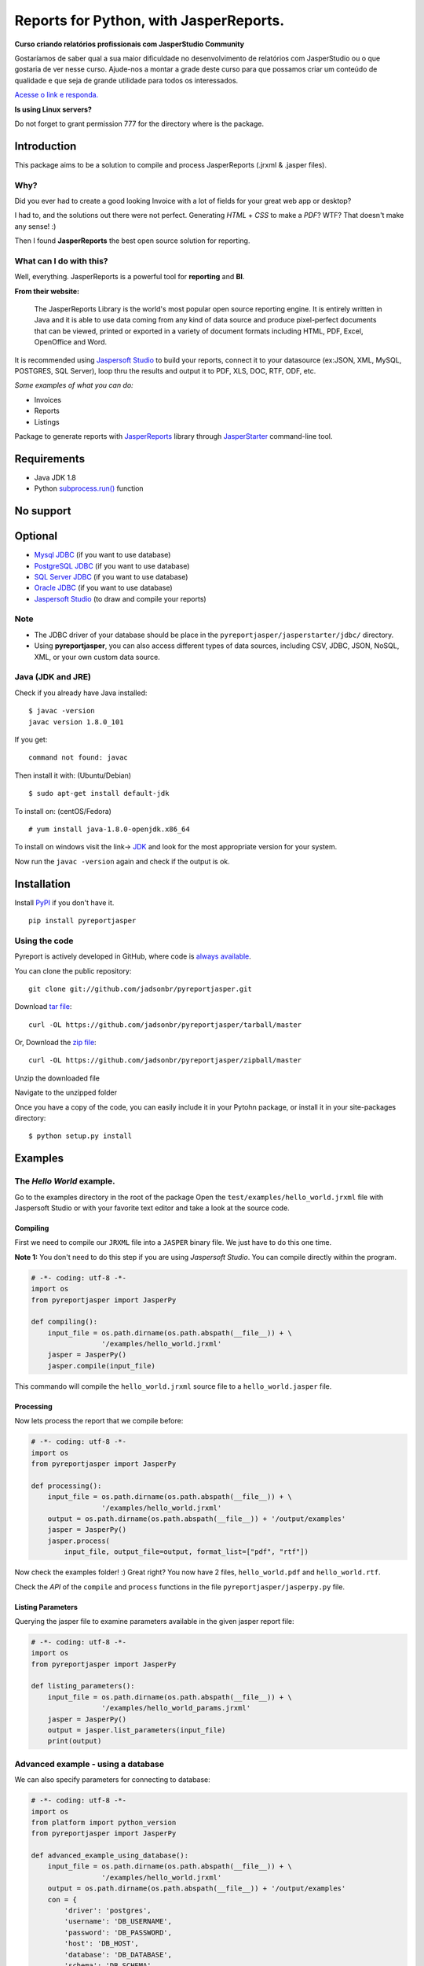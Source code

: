 Reports for Python, with JasperReports.
=======================================

|Build Status| |Coverage Status| |PyPI|

**Curso criando relatórios profissionais com JasperStudio Community**

Gostaríamos de saber qual a sua maior dificuldade no desenvolvimento de relatórios com JasperStudio ou o que gostaria de ver nesse curso.
Ajude-nos a montar a grade deste curso para que possamos criar um conteúdo de qualidade e que seja de grande utilidade para todos os interessados.

`Acesse o link e responda. <https://forms.gle/GXn8HNUcG7phstYg9>`__


**Is using Linux servers?**

Do not forget to grant permission 777 for the directory where is the
package.

Introduction
------------

This package aims to be a solution to compile and process JasperReports
(.jrxml & .jasper files).

Why?
~~~~

Did you ever had to create a good looking Invoice with a lot of fields
for your great web app or desktop?

I had to, and the solutions out there were not perfect. Generating
*HTML* + *CSS* to make a *PDF*? WTF? That doesn't make any sense! :)

Then I found **JasperReports** the best open source solution for
reporting.

What can I do with this?
~~~~~~~~~~~~~~~~~~~~~~~~

Well, everything. JasperReports is a powerful tool for **reporting** and
**BI**.

**From their website:**

    The JasperReports Library is the world's most popular open source
    reporting engine. It is entirely written in Java and it is able to
    use data coming from any kind of data source and produce
    pixel-perfect documents that can be viewed, printed or exported in a
    variety of document formats including HTML, PDF, Excel, OpenOffice
    and Word.

It is recommended using `Jaspersoft
Studio <http://community.jaspersoft.com/project/jaspersoft-studio>`__ to
build your reports, connect it to your datasource (ex:JSON, XML, MySQL,
POSTGRES, SQL Server), loop thru the results and output it to PDF, XLS,
DOC, RTF, ODF, etc.

*Some examples of what you can do:*

-  Invoices
-  Reports
-  Listings

Package to generate reports with
`JasperReports <http://community.jaspersoft.com/project/jasperreports-library>`__
library through
`JasperStarter <https://bitbucket.org/cenote/jasperstarter/src>`__
command-line tool.

Requirements
------------

-  Java JDK 1.8
-  Python
   `subprocess.run() <https://docs.python.org/3/library/subprocess.html>`__
   function

No support
------------
.. image:: docs/mongodb-not-supported.jpg

Optional
--------

-  `Mysql JDBC <http://dev.mysql.com/downloads/connector/j/>`__ (if you
   want to use database)
-  `PostgreSQL JDBC <https://jdbc.postgresql.org/download.html>`__ (if
   you want to use database)
-  `SQL Server
   JDBC <https://www.microsoft.com/en-us/download/details.aspx?displaylang=en&id=11774>`__
   (if you want to use database)
-  `Oracle
   JDBC <http://www.oracle.com/technetwork/apps-tech/jdbc-112010-090769.html>`__
   (if you want to use database)
-  `Jaspersoft
   Studio <http://community.jaspersoft.com/project/jaspersoft-studio>`__
   (to draw and compile your reports)

Note
~~~~

-  The JDBC driver of your database should be place in the
   ``pyreportjasper/jasperstarter/jdbc/`` directory.
-  Using **pyreportjasper**, you can also access different types of data
   sources, including CSV, JDBC, JSON, NoSQL, XML, or your own custom
   data source.

Java (JDK and JRE)
~~~~~~~~~~~~~~~~~~

Check if you already have Java installed:

::

    $ javac -version
    javac version 1.8.0_101

If you get:

::

    command not found: javac

Then install it with: (Ubuntu/Debian)

::

    $ sudo apt-get install default-jdk

To install on: (centOS/Fedora)

::

    # yum install java-1.8.0-openjdk.x86_64

To install on windows visit the link->
`JDK <http://www.oracle.com/technetwork/pt/java/javase/downloads/jdk8-downloads-2133151.html>`__
and look for the most appropriate version for your system.

Now run the ``javac -version`` again and check if the output is ok.

Installation
------------

Install `PyPI <https://pypi.python.org/pypi/pyreportjasper>`__ if you
don't have it.

::

    pip install pyreportjasper

Using the code
~~~~~~~~~~~~~~~

Pyreport is actively developed in GitHub, where code is `always
available <https://github.com/jadsonbr/pyreportjasper>`__.

You can clone the public repository:

::

    git clone git://github.com/jadsonbr/pyreportjasper.git

Download `tar
file <https://github.com/jadsonbr/pyreportjasper/tarball/master>`__:

::

    curl -OL https://github.com/jadsonbr/pyreportjasper/tarball/master

Or, Download the `zip
file <https://github.com/jadsonbr/pyreportjasper/zipball/master>`__:

::

    curl -OL https://github.com/jadsonbr/pyreportjasper/zipball/master

Unzip the downloaded file

Navigate to the unzipped folder

Once you have a copy of the code, you can easily include it in your
Pytohn package, or install it in your site-packages directory:

::

    $ python setup.py install

Examples
--------

The *Hello World* example.
~~~~~~~~~~~~~~~~~~~~~~~~~~

Go to the examples directory in the root of the package Open the
``test/examples/hello_world.jrxml`` file with Jaspersoft Studio or with
your favorite text editor and take a look at the source code.

Compiling
^^^^^^^^^

First we need to compile our ``JRXML`` file into a ``JASPER`` binary
file. We just have to do this one time.

**Note 1:** You don't need to do this step if you are using *Jaspersoft
Studio*. You can compile directly within the program.

.. code-block:: python

    # -*- coding: utf-8 -*-
    import os
    from pyreportjasper import JasperPy

    def compiling():
        input_file = os.path.dirname(os.path.abspath(__file__)) + \
                     '/examples/hello_world.jrxml'
        jasper = JasperPy()
        jasper.compile(input_file)

This commando will compile the ``hello_world.jrxml`` source file to a
``hello_world.jasper`` file.

Processing
^^^^^^^^^^

Now lets process the report that we compile before:

.. code-block:: python

    # -*- coding: utf-8 -*-
    import os
    from pyreportjasper import JasperPy

    def processing():
        input_file = os.path.dirname(os.path.abspath(__file__)) + \
                     '/examples/hello_world.jrxml'
        output = os.path.dirname(os.path.abspath(__file__)) + '/output/examples'
        jasper = JasperPy()
        jasper.process(
            input_file, output_file=output, format_list=["pdf", "rtf"])

Now check the examples folder! :) Great right? You now have 2 files,
``hello_world.pdf`` and ``hello_world.rtf``.

Check the *API* of the ``compile`` and ``process`` functions in the file
``pyreportjasper/jasperpy.py`` file.

Listing Parameters
^^^^^^^^^^^^^^^^^^

Querying the jasper file to examine parameters available in the given
jasper report file:

.. code-block:: python

    # -*- coding: utf-8 -*-
    import os
    from pyreportjasper import JasperPy

    def listing_parameters():
        input_file = os.path.dirname(os.path.abspath(__file__)) + \
                     '/examples/hello_world_params.jrxml'
        jasper = JasperPy()
        output = jasper.list_parameters(input_file)
        print(output)

Advanced example - using a database
~~~~~~~~~~~~~~~~~~~~~~~~~~~~~~~~~~~

We can also specify parameters for connecting to database:

.. code-block:: python

    # -*- coding: utf-8 -*-
    import os
    from platform import python_version
    from pyreportjasper import JasperPy

    def advanced_example_using_database():
        input_file = os.path.dirname(os.path.abspath(__file__)) + \
                     '/examples/hello_world.jrxml'
        output = os.path.dirname(os.path.abspath(__file__)) + '/output/examples'
        con = {
            'driver': 'postgres',
            'username': 'DB_USERNAME',
            'password': 'DB_PASSWORD',
            'host': 'DB_HOST',
            'database': 'DB_DATABASE',
            'schema': 'DB_SCHEMA',
            'port': '5432'
        }
        jasper = JasperPy()
        jasper.process(
            input_file,
            output_file=output,
            format_list=["pdf", "rtf", "xml"],
            parameters={'python_version': python_version()},
            db_connection=con,
            locale='pt_BR'  # LOCALE Ex.:(en_US, de_GE)
        )

**Note 2:**

For a complete list of locales see `Supported
Locales <http://www.oracle.com/technetwork/java/javase/java8locales-2095355.html>`__

Reports from a XML
~~~~~~~~~~~~~~~~~~

See how easy it is to generate a report with a source an XML file:

.. code-block:: python

    # -*- coding: utf-8 -*-
    import os
    from pyreportjasper import JasperPy

    def xml_to_pdf():
        input_file = os.path.dirname(os.path.abspath(__file__)) + \
                     '/examples/CancelAck.jrxml'

        output = os.path.dirname(os.path.abspath(__file__)) + '/output/_CancelAck'

        data_file = os.path.dirname(os.path.abspath(__file__)) + \
            '/examples/CancelAck.xml'

        jasper = JasperPy()

        jasper.process(
            input_file,
            output_file=output,
            format_list=["pdf"],
            parameters={},
            db_connection={
                'data_file': data_file,
                'driver': 'xml',
                'xml_xpath': '/CancelResponse/CancelResult/ID',
            },
            locale='pt_BR'  # LOCALE Ex.:(en_US, de_GE)
        )

        print('Result is the file below.')
        print(output + '.pdf')
        

Reports from a CSV File
~~~~~~~~~~~~~~~~~~~~~~~~

See how easy it is to generate a report with a source an CSV file:

.. code-block:: python

    # -*- coding: utf-8 -*-
    import os
    from pyreportjasper import JasperPy

    def json_to_pdf():
        input_file = os.path.dirname(os.path.abspath(__file__)) + \
                     '/examples/csvMeta.jrxml'

        output = os.path.dirname(os.path.abspath(__file__)) + '/output/_ContactsCSV'

        data_file = os.path.dirname(os.path.abspath(__file__)) + \
            '/examples/csvExampleHeaders.csv'

        jasper = JasperPy()
        jasper.process(
            input_file,
            output_file=output,
            format_list=["pdf"],
            parameters={},
            db_connection={
                'data_file': data_file,
                'driver': 'csv',
                'csv_charset': 'utf8',
                'csv_field_del': '|',
                'csv_record_del': '\r\n',
                #'csv_first_row': True,
                'csv_columns': 'Name,Street,City,Phone'
            },
            locale='pt_BR'  # LOCALE Ex.:(en_US, de_GE)
        )

        print('Result is the file below.')
        print(output + '.pdf')


Reports from a JSON File
~~~~~~~~~~~~~~~~~~~~~~~~

See how easy it is to generate a report with a source an JSON file:

.. code-block:: python

    # -*- coding: utf-8 -*-
    import os
    from pyreportjasper import JasperPy

    def json_to_pdf():
        input_file = os.path.dirname(os.path.abspath(__file__)) + \
                     '/examples/json.jrxml'

        output = os.path.dirname(os.path.abspath(__file__)) + '/output/_Contacts'
        json_query = 'contacts.person'

        data_file = os.path.dirname(os.path.abspath(__file__)) + \
            '/examples/contacts.json'

        jasper = JasperPy()
        jasper.process(
            input_file,
            output_file=output,
            format_list=["pdf"],
            parameters={},
            db_connection={
                'data_file': data_file,
                'driver': 'json',
                'json_query': json_query,
            },
            locale='pt_BR'  # LOCALE Ex.:(en_US, de_GE)
        )

        print('Result is the file below.')
        print(output + '.pdf')

**Note 3:**

JasperReports can process JSON files using either the `original JSON DataSource
<http://jasperreports.sourceforge.net/sample.reference/jsondatasource/index.html>`__
or the `newer JSONQL Data Source
<http://jasperreports.sourceforge.net/sample.reference/jsonqldatasource/index.html>`__.
Refer to the JSONQL DataSource documentation for the differences. The example above
uses the JSON DataSource. To use the enhanced capabilities of the JSONQL DataSource
instead use:

-   the ``jsonql.jrxml`` input file
-   the ``jsonql`` driver setting
-   the ``jsonql_query`` query setting

by changing these three parts of the example:

.. code-block:: python

    ...
        input_file = os.path.dirname(os.path.abspath(__file__)) + \
                     '/examples/jsonql.jrxml'
    ...
            db_connection={
    ...
                'driver': 'jsonql',
                'jsonql_query': json_query,
            },


Subreport Example
~~~~~~~~~~~~~~~~~

.. code-block:: python

    # -*- coding: utf-8 -*-
    import os
    from pyreportjasper import JasperPy

    def subreport_example():

        input_file_header = os.path.dirname(os.path.abspath(__file__)) + \
                            '/examples/subreports/header.jrxml'

        input_file_details = os.path.dirname(os.path.abspath(__file__)) + \
                             '/examples/subreports/details.jrxml'

        input_file_main = os.path.dirname(os.path.abspath(__file__)) + \
                          '/examples/subreports/main.jrxml'

        input_file = os.path.dirname(os.path.abspath(__file__)) + \
                     '/examples/subreports/main.jasper'

        data_file = os.path.dirname(os.path.abspath(__file__)) + \
                    '/examples/subreports/contacts.xml'

        output = os.path.dirname(os.path.abspath(__file__)) + '/output/examples/subreports/'

        jasper = JasperPy()

        jasper.compile(input_file_header)
        jasper.compile(input_file_details)
        jasper.compile(input_file_main)

        jasper.process(
                    input_file,
                    output_file=output,
                    format_list=["pdf"],
                    parameters={},
                    db_connection={
                        'data_file': data_file,
                        'driver': 'xml',
                        'xml_xpath': '"/"',
                    },
                    locale='pt_BR',  # LOCALE Ex.:(en_US, de_GE)
                    resource='examples/subreports/'
                )

Flask Example
~~~~~~~~~~~~~

Get parameters via URL and filter them if they are valid parameters for
the *jrxml* file:

After runnig you could visit
http://localhost:5000/?myString=My%20Beautiful%20String&myInt=1&myDate=2017-01-01&this\_parameter=ignored

.. code-block:: python

    # -*- coding: utf-8 -*-
    import os
    from pyreportjasper import JasperPy
    from flask import Flask, request, make_response


    app = Flask(__name__)
    input_file =  os.path.dirname(os.path.abspath(__file__)) + \
                     '/examples/hello_world_params.jrxml'
    jasper = JasperPy()


    def compiling():
        jasper.compile(input_file)

    def processing(parameters):
        output_file = os.path.dirname(os.path.abspath(__file__)) + '/output/examples'
        jasper.process(
            input_file, output_file, parameters=parameters, format_list=["pdf"])

    def filter_parameters(request_args):
        list_parameters = jasper.list_parameters(input_file)
        parameters = {}
        for key in list_parameters:
          if key in request_args:
            parameters[key] = request_args[key]
        return parameters

    @app.route('/')
    def my_route():
      request_args = request.args.to_dict()
      parameters = filter_parameters(request_args)

      processing(parameters)

      try:
          with app.open_resource(os.path.dirname(os.path.abspath(__file__)) + '/output/examples/hello_world_params.pdf') as f:
              content = f.read()
          resposta = make_response(content)
          resposta.headers['Content-Type'] = 'application/pdf; charset=utf-8'
          resposta.headers['Content-Disposition'] = 'inline; filename=hello_world_params.pdf'
          return resposta
      except IOError:
          return make_response("<h1>403 Forbidden</h1>", 403)

    if __name__ == '__main__':
        compiling()
        app.run(host='0.0.0.0')

Working with resources (i18n resource bundles, icons or images)
~~~~~~~~~~~~~~~~~~~~~~~~~~~~~~~~~~~~~~~~~~~~~~~~~~~~~~~~~~~~~~~

If you need provide resource to report, you can do that by set parameter
``resource`` in method ``jasper.process``. More details `jasper starter
manual
page <http://jasperstarter.cenote.de/usage.html#Reports_with_resources>`__.

.. code-block:: python

    # -*- coding: utf-8 -*-
    import os
    from platform import python_version
    from pyreportjasper import JasperPy

    def advanced_example_using_database():
        input_file = os.path.dirname(os.path.abspath(__file__)) + \
                     '/examples/hello_world.jrxml'
        output = os.path.dirname(os.path.abspath(__file__)) + '/output/examples'
        con = {
            'driver': 'postgres',
            'username': 'DB_USERNAME',
            'password': 'DB_PASSWORD',
            'host': 'DB_HOST',
            'database': 'DB_DATABASE',
            'schema': 'DB_SCHEMA',
            'port': '5432'
        }
        jasper = JasperPy()
        jasper.process(
            input_file,
            output_file=output,
            format_list=["pdf", "rtf", "xml"],
            parameters={'python_version': python_version()},
            db_connection=con,
            locale='pt_BR',  # LOCALE Ex.:(en_US, de_GE)
            resource='path/to/my/resource/myresource.jar'
        )

Tests
~~~~~

All tests are in in the ``test`` directory. To run them

::

    python setup.py test

Performance
-----------

Depends on the complexity, amount of data and the resources of your
machine (let me know your use case).

I have a report that generates a *Invoice* with a DB connection, images
and multiple pages and it takes about **3/4 seconds** to process. I
suggest that you use a worker to generate the reports in the background.

Questions?
----------

Open a `Issue <https://github.com/jadsonbr/pyreportjasper/issues>`__

Contribute
----------

Contribute to the community Python, feel free to contribute, make a
fork!!

Contributors
~~~~~~~~~~~~

-  `List of
   contributors <https://github.com/jadsonbr/pyreportjasper/graphs/contributors>`__

Thanks
------

Thanks to `Cenote GmbH <http://www.cenote.de/>`__ for the
`JasperStarter <http://jasperstarter.sourceforge.net/>`__ tool.

.. |Build Status| image:: https://travis-ci.org/PyReportJasper/pyreportjasper.svg?branch=master
   :target: https://travis-ci.org/PyReportJasper/pyreportjasper
.. |Coverage Status| image:: https://coveralls.io/repos/github/PyReportJasper/pyreportjasper/badge.svg?branch=master
   :target: https://coveralls.io/github/PyReportJasper/pyreportjasper?branch=master
.. |PyPI| image:: https://img.shields.io/pypi/l/pyreportjasper.svg
   :target: https://github.com/PyReportJasper/pyreportjasper/blob/master/LICENSE
